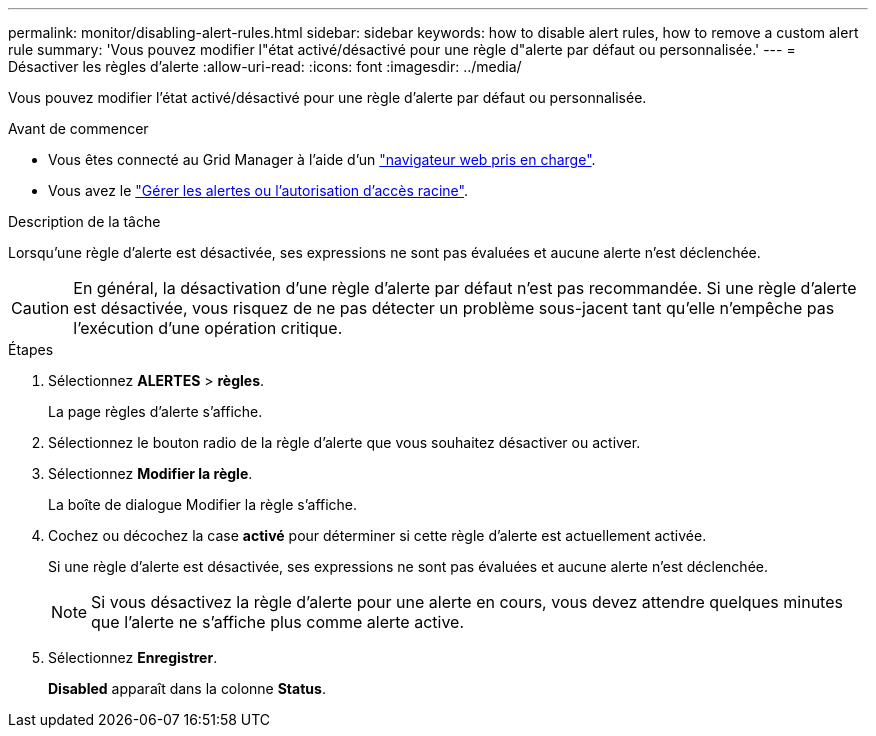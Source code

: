 ---
permalink: monitor/disabling-alert-rules.html 
sidebar: sidebar 
keywords: how to disable alert rules, how to remove a custom alert rule 
summary: 'Vous pouvez modifier l"état activé/désactivé pour une règle d"alerte par défaut ou personnalisée.' 
---
= Désactiver les règles d'alerte
:allow-uri-read: 
:icons: font
:imagesdir: ../media/


[role="lead"]
Vous pouvez modifier l'état activé/désactivé pour une règle d'alerte par défaut ou personnalisée.

.Avant de commencer
* Vous êtes connecté au Grid Manager à l'aide d'un link:../admin/web-browser-requirements.html["navigateur web pris en charge"].
* Vous avez le link:../admin/admin-group-permissions.html["Gérer les alertes ou l'autorisation d'accès racine"].


.Description de la tâche
Lorsqu'une règle d'alerte est désactivée, ses expressions ne sont pas évaluées et aucune alerte n'est déclenchée.


CAUTION: En général, la désactivation d'une règle d'alerte par défaut n'est pas recommandée. Si une règle d'alerte est désactivée, vous risquez de ne pas détecter un problème sous-jacent tant qu'elle n'empêche pas l'exécution d'une opération critique.

.Étapes
. Sélectionnez *ALERTES* > *règles*.
+
La page règles d'alerte s'affiche.

. Sélectionnez le bouton radio de la règle d'alerte que vous souhaitez désactiver ou activer.
. Sélectionnez *Modifier la règle*.
+
La boîte de dialogue Modifier la règle s'affiche.

. Cochez ou décochez la case *activé* pour déterminer si cette règle d'alerte est actuellement activée.
+
Si une règle d'alerte est désactivée, ses expressions ne sont pas évaluées et aucune alerte n'est déclenchée.

+

NOTE: Si vous désactivez la règle d'alerte pour une alerte en cours, vous devez attendre quelques minutes que l'alerte ne s'affiche plus comme alerte active.

. Sélectionnez *Enregistrer*.
+
*Disabled* apparaît dans la colonne *Status*.


